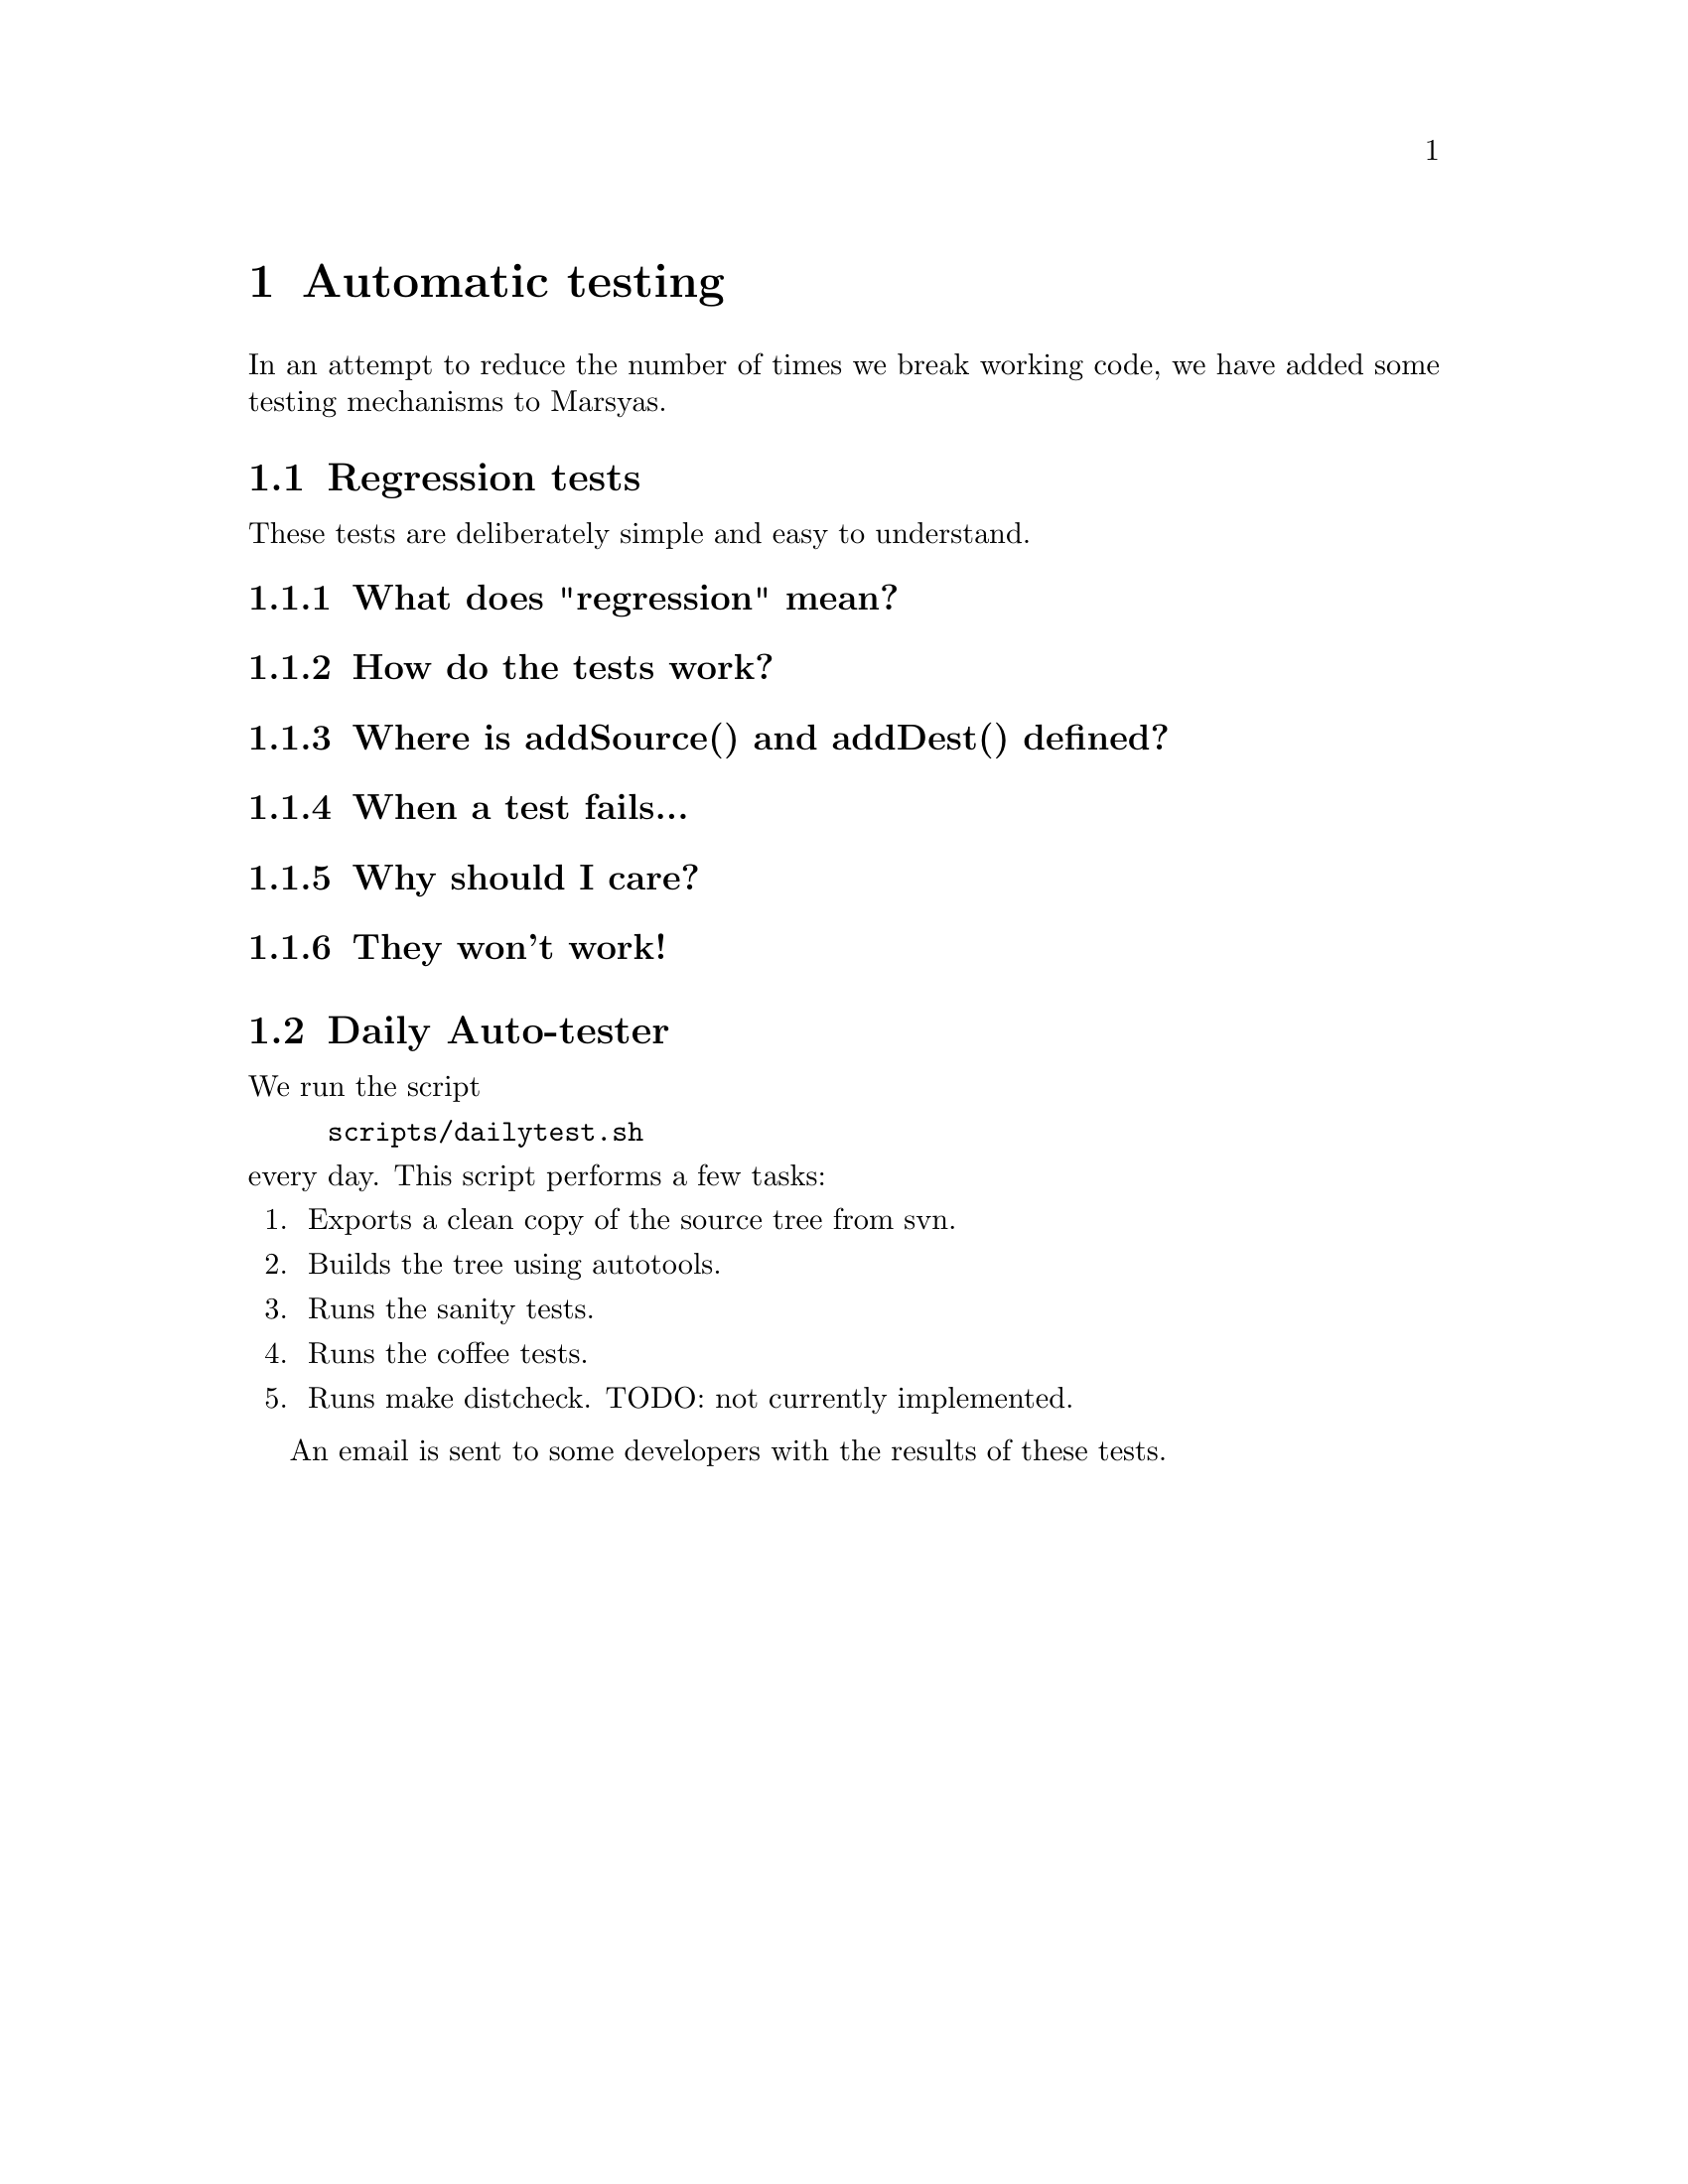 @node Automatic testing
@chapter Automatic testing

In an attempt to reduce the number of times we break working code, we
have added some testing mechanisms to Marsyas.

@menu
* Regression tests::            
* Daily Auto-tester::           
@end menu


@node Regression tests
@section Regression tests

These tests are deliberately simple and easy to understand.

@menu
* What does regression mean?::  
* How do the tests work?::      
* Where is addSource() and addDest() defined?::  
* When a test fails...::        
* Why should I care?::          
* They won't work!::            
@end menu

@node What does regression mean?
@subsection What does "regression" mean?


@node How do the tests work?
@subsection How do the tests work?


@node Where is addSource() and addDest() defined?
@subsection Where is addSource() and addDest() defined?


@node When a test fails...
@subsection When a test fails...



@node Why should I care?
@subsection  Why should I care?



@node They won't work!
@subsection They won't work!




@node Daily Auto-tester
@section Daily Auto-tester

We run the script

@example
scripts/dailytest.sh
@end example

@noindent
every day.  This script performs a few tasks:

@enumerate
@item
Exports a clean copy of the source tree from svn.

@item
Builds the tree using autotools.

@item
Runs the sanity tests.

@item
Runs the coffee tests.

@item
Runs make distcheck.  TODO: not currently implemented.

@end enumerate

An email is sent to some developers with the results of these tests.


